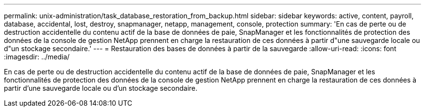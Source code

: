 ---
permalink: unix-administration/task_database_restoration_from_backup.html 
sidebar: sidebar 
keywords: active, content, payroll, database, accidental, lost, destroy, snapmanager, netapp, management, console, protection 
summary: 'En cas de perte ou de destruction accidentelle du contenu actif de la base de données de paie, SnapManager et les fonctionnalités de protection des données de la console de gestion NetApp prennent en charge la restauration de ces données à partir d"une sauvegarde locale ou d"un stockage secondaire.' 
---
= Restauration des bases de données à partir de la sauvegarde
:allow-uri-read: 
:icons: font
:imagesdir: ../media/


[role="lead"]
En cas de perte ou de destruction accidentelle du contenu actif de la base de données de paie, SnapManager et les fonctionnalités de protection des données de la console de gestion NetApp prennent en charge la restauration de ces données à partir d'une sauvegarde locale ou d'un stockage secondaire.
